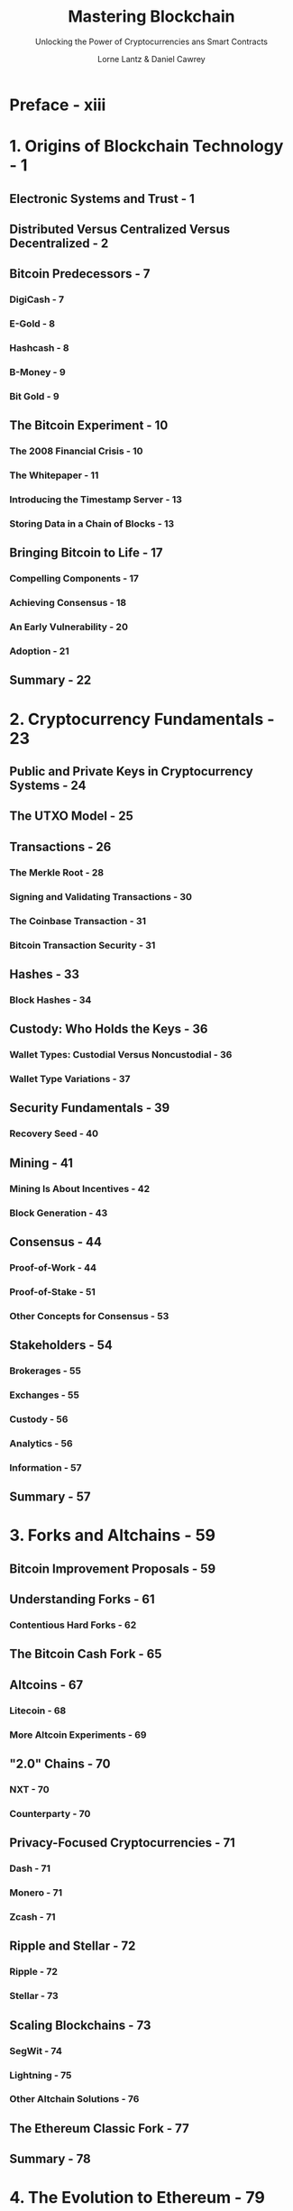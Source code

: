 #+TITLE: Mastering Blockchain
#+SUBTITLE: Unlocking the Power of Cryptocurrencies ans Smart Contracts
#+AUTHOR: Lorne Lantz & Daniel Cawrey
#+VERSION: 2021
#+STARTUP: entitiespretty
#+STARTUP: indent
#+STARTUP: overview

* Preface - xiii
* 1. Origins of Blockchain Technology - 1
** Electronic Systems and Trust - 1
** Distributed Versus Centralized Versus Decentralized - 2
** Bitcoin Predecessors - 7
*** DigiCash - 7
*** E-Gold - 8
*** Hashcash - 8
*** B-Money - 9
*** Bit Gold - 9

** The Bitcoin Experiment - 10
*** The 2008 Financial Crisis - 10
*** The Whitepaper - 11
*** Introducing the Timestamp Server - 13
*** Storing Data in a Chain of Blocks - 13

** Bringing Bitcoin to Life - 17
*** Compelling Components - 17
*** Achieving Consensus - 18
*** An Early Vulnerability - 20
*** Adoption - 21

** Summary - 22

* 2. Cryptocurrency Fundamentals - 23
** Public and Private Keys in Cryptocurrency Systems - 24
** The UTXO Model - 25
** Transactions - 26
*** The Merkle Root - 28
*** Signing and Validating Transactions - 30
*** The Coinbase Transaction - 31
*** Bitcoin Transaction Security - 31

** Hashes - 33
*** Block Hashes - 34

** Custody: Who Holds the Keys - 36
*** Wallet Types: Custodial Versus Noncustodial - 36
*** Wallet Type Variations - 37

** Security Fundamentals - 39
*** Recovery Seed - 40

** Mining - 41
*** Mining Is About Incentives - 42
*** Block Generation - 43

** Consensus - 44
*** Proof-of-Work - 44
*** Proof-of-Stake - 51
*** Other Concepts for Consensus - 53

** Stakeholders - 54
*** Brokerages - 55
*** Exchanges - 55
*** Custody - 56
*** Analytics - 56
*** Information - 57

** Summary - 57

* 3. Forks and Altchains - 59
** Bitcoin Improvement Proposals - 59
** Understanding Forks - 61
*** Contentious Hard Forks - 62

** The Bitcoin Cash Fork - 65
** Altcoins - 67
*** Litecoin - 68
*** More Altcoin Experiments - 69

** "2.0" Chains - 70
*** NXT - 70
*** Counterparty - 70

** Privacy-Focused Cryptocurrencies - 71
*** Dash - 71
*** Monero - 71
*** Zcash - 71

** Ripple and Stellar - 72
*** Ripple - 72
*** Stellar - 73

** Scaling Blockchains - 73
*** SegWit - 74
*** Lightning - 75
*** Other Altchain Solutions - 76

** The Ethereum Classic Fork - 77
** Summary - 78

* 4. The Evolution to Ethereum - 79
** Improving Bitcoin's Limited Functionality - 79
*** Colored Coins and Tokens - 80
*** Mastercoin and Smart Contracts - 80
*** Understanding Omni Layer - 80

** Ethereum: Taking Mastercoin to the Next Level - 84
*** Ether and Gas - 85
*** Use Cases: ICOs - 86
*** Decentralized Autonomous Organizations - 87
*** Key Organizations in the Ethereum Ecosystem - 88

** Decentralized Applications (Dapps) - 89
*** Use Cases - 90
*** Challenges in Developing Dapps - 90

** Deploying and Executing Smart Contracts in Ethereum - 91
*** The Ethereum Virtual Machine - 92
*** Gas and Pricing - 99
*** Interacting with Code - 101

** Summary - 101

* 5. Tokenize Everything - 103
** Tokens on the Ethereum Platform - 105
*** Fungible and Nonfungible Tokens - 105
*** Is a Token Necessary? - 106
*** Airdrops - 107
*** Different Token Types - 107

** Understanding Ethereum Requests for Comment - 108
*** ERC-20 - 108
*** ERC-721 - 112
*** ERC-777 - 114
*** ERC-1155 - 116

** Multisignature Contracts - 116
** Decentralized Exchange Contracts - 119
** Summary - 121

* 6. Market Infrastructure - 123
** Evolution of the Price of Bitcoin - 123
** The Role of Exchanges - 125
*** Order Books - 126
*** Slippage - 128
*** Depth Charts - 129
*** Jurisdiction - 129
*** Wash Trading - 131
*** Whales - 131
*** Derivatives - 133

** Cryptocurrency Market Structure - 134
*** Arbitrage - 135
*** Counterparty Risk - 135
*** Market Data - 138

** Analysis - 139
*** Fundamental Cryptocurrency Analysis - 140
*** Technical Cryptocurrency Analysis - 142

** Arbitrage Trading - 143
*** Timing and Managing Float - 144
*** Float Configuration 1 - 144
*** Float Configuration 2 - 145
*** Float Configuration 3 - 146

** Regulatory Challenges - 146
*** Banking Risk - 147
*** Exchange Risk - 147
*** Basic Mistakes - 148

** Exchange APIs and Trading Bots - 148
*** Open Source Trading Tech - 151
*** Rate Limiting - 151
*** REST Versus WebSocket - 152
*** Testing in a Sandbox - 152
*** Market Aggregators - 152

** Summary - 152

* 7. Decentralizing Finance and the Web - 155
** Redistribution of Trust - 155
*** Identity and the Dangers of Hacking - 155
*** Wallets - 156
*** Private Keys - 157
*** Naming Services - 157

** Decentralizing Finance - 158
*** Important Definitions - 158
*** Stablecoins - 160

** DeFi Services - 162
*** Lending - 163
*** Savings - 163
*** Derivatives - 163

** Decentralized Exchanges - 164
*** Decentralized Versus Centralized Exchanges - 164

** Flash Loans - 173
*** Creating a Flash Loan Contract - 174
*** Deploying the Contract - 176
*** Executing a Flash Loan - 177
*** Flash Loans for Arbitrage - 180
*** The Fulcrum Exploit - 180

** Privacy - 182
*** Zero-Knowledge Proof - 183
*** Zcash - 186
*** Ring Signatures - 186

** Web 3.0 - 186
** Summary - 187

* 8. Catch Me If You Can - 189
** The Evolution of Crypto Laundering - 190
** FinCEN Guidance and the Beginning of Regulation - 192
** The FATF and the Travel Rule - 194
** Skirting the Laws - 194
** Avoiding Scrutiny: Regulatory Arbitrage - 196
*** Malta - 196
*** Singapore - 197
*** Hong Kong - 197
*** Bahamas - 198

** Crypto-Based Stablecoins - 199
*** NuBits - 199
*** Digix - 199
*** Basis - 200
*** Tether - 200

** Initial Coin Offerings - 200
*** Founder Intentions - 201
*** Token Economics - 202
*** Whitepaper - 202

** Exchange Hacks - 203
*** Mt. Gox - 203
*** Bitfinex - 205
*** Coincheck - 206
*** NiceHash - 206

** Other Hacks - 206
*** Bloomberg TV BTC Stolen - 206
*** EtherDelta Redirection - 206
*** CryptoLocker and Ransomware - 207
*** SIM Swapping - 207

** Summary - 209

* 9. Other Blockchains - 211
** What Are Blockchains Good For? - 211
** Databases and Ledgers - 213
** Decentralization Versus Centralization - 214
*** Participants - 214
*** Key Properties of Distributed Verifiable Ledgers - 214

** Ethereum-Based Privacy Implementations - 215
*** Nightfall - 215
*** Quorum - 215

** Enterprise Implementations - 215
*** Hyperledger - 216
*** Corda - 216
*** DAML - 219

** Blockchain as a Service - 220
** Banking - 221
*** The Royal Mint - 221
*** Banque de France - 221
*** China - 222
*** US Federal Reserve - 222
*** JPMorgan - 223

** Permissioned Ledger Uses - 223
*** IT - 223
*** Banking - 223
*** Central Bank Digital Currencies - 224
*** Legal - 224
*** Gaming - 224
*** Health Care - 225
*** Internet of Things - 225
*** Payments - 226

** Libra - 226
*** The Libra Association - 226
*** Borrowing from Existing Blockchains - 227
*** Novi - 228
*** How the Libra Protocol Works - 228

** Summary - 230

* 10. The Future of Blockchain - 231
** The More Things Change - 232
** Blockchains to Watch - 233
*** How Monero Works - 234
*** Mimblewimble, Beam, and Grin - 237

** The Scaling Problem - 237
*** Sidechains - 238
*** Sharding - 238
*** STARKs - 238
*** DAGs - 238
*** Avalanche - 239
*** Liquid - 239
*** Lightning - 239
*** Ethereum Scaling - 245

** Privacy - 246
** Interoperability - 247
** Tokenize Everything - 247
** Summary - 247

* Index - 249
